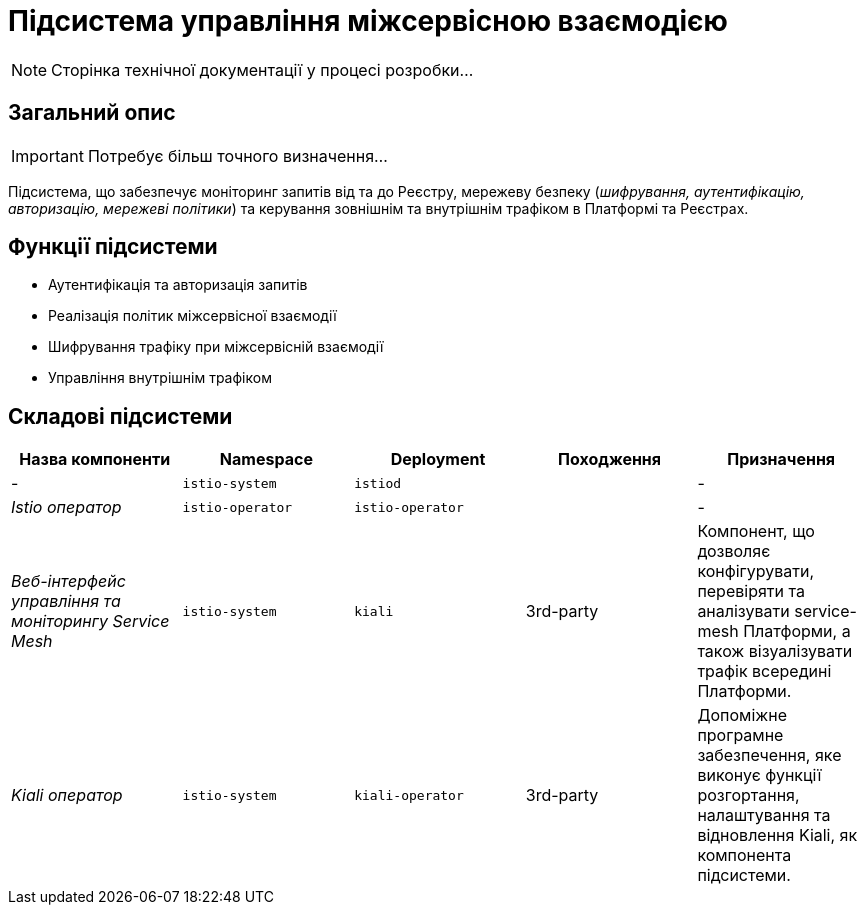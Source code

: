 = Підсистема управління міжсервісною взаємодією

[NOTE]
--
Сторінка технічної документації у процесі розробки...
--

== Загальний опис

[IMPORTANT]
Потребує більш точного визначення...

Підсистема, що забезпечує моніторинг запитів від та до Реєстру, мережеву безпеку (_шифрування, аутентифікацію, авторизацію, мережеві політики_) та керування зовнішнім та внутрішнім трафіком в Платформі та Реєстрах.

== Функції підсистеми

* Аутентифікація та авторизація запитів
* Реалізація політик міжсервісної взаємодії
* Шифрування трафіку при міжсервісній взаємодії
* Управління внутрішнім трафіком

== Складові підсистеми

|===
|Назва компоненти|Namespace|Deployment|Походження|Призначення

|-
|`istio-system`
|`istiod`
|
|-

|_Istio оператор_
|`istio-operator`
|`istio-operator`
|
|-

|_Веб-інтерфейс управління та моніторингу Service Mesh_
|`istio-system`
|`kiali`
|3rd-party
|Компонент, що дозволяє конфігурувати, перевіряти та аналізувати service-mesh Платформи, а також візуалізувати трафік
всередині Платформи.

|_Kiali оператор_
|`istio-system`
|`kiali-operator`
|3rd-party
|Допоміжне програмне забезпечення, яке виконує функції розгортання, налаштування та відновлення Kiali, як
компонента підсистеми.
|===
